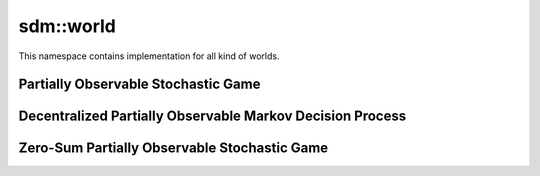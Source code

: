 
sdm::world
==========

This namespace contains implementation for all kind of worlds.  

.. image:: ../_static/sdms_diag_class_world_brief.png
  :width: 600
  :height: 450
  :alt: Class diagram for worlds


Partially Observable Stochastic Game
------------------------------------

.. doxygenclass:: sdm::POSG
   :project: sdms
   :members:
   :private-members:
   :undoc-members:

Decentralized Partially Observable Markov Decision Process
----------------------------------------------------------

.. doxygenclass:: sdm::DecPOMDP
   :project: sdms
   :members:
   :private-members:
   :undoc-members:


Zero-Sum Partially Observable Stochastic Game
---------------------------------------------

.. doxygenclass:: sdm::ZSPOSG
   :project: sdms
   :members:
   :private-members:
   :undoc-members:
